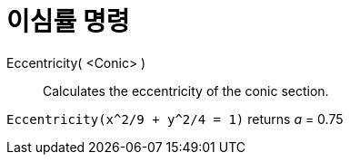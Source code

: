 = 이심률 명령
:page-en: commands/Eccentricity
ifdef::env-github[:imagesdir: /ko/modules/ROOT/assets/images]

Eccentricity( <Conic> )::
  Calculates the eccentricity of the conic section.

[EXAMPLE]
====

`++Eccentricity(x^2/9 + y^2/4 = 1)++` returns _a_ = 0.75

====
